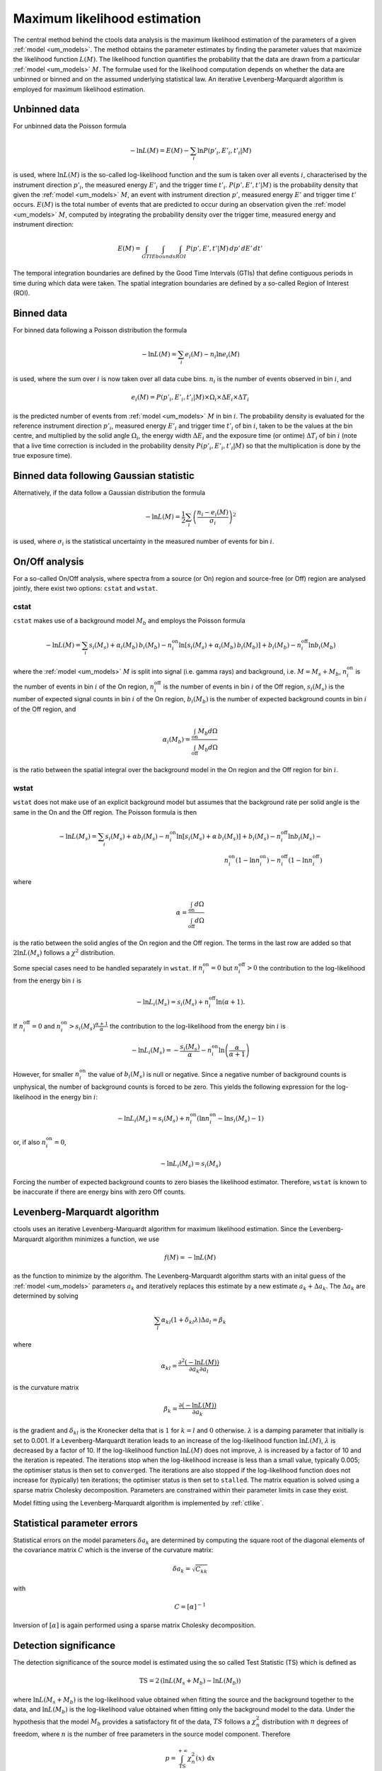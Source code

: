 .. _um_likelihood:

Maximum likelihood estimation
-----------------------------

The central method behind the ctools data analysis is the maximum likelihood
estimation of the parameters of a given :ref:`model <um_models>`. The method
obtains the parameter estimates by finding the parameter values that maximize
the likelihood function :math:`L(M)`. The likelihood function quantifies the
probability that the data are drawn from a particular :ref:`model <um_models>`
:math:`M`. The formulae used for the likelihood computation depends on whether
the data are unbinned or binned and on the assumed underlying statistical law.
An iterative Levenberg-Marquardt algorithm is employed for maximum likelihood
estimation.


Unbinned data
~~~~~~~~~~~~~

For unbinned data the Poisson formula

.. math::
   -\ln L(M) = E(M) - \sum_i \ln P(p'_i, E'_i ,t'_i | M)

is used, where :math:`\ln L(M)` is the so-called log-likelihood function and
the sum is taken over all events :math:`i`, characterised by the
instrument direction :math:`p'_i`, the measured energy :math:`E'_i`
and the trigger time :math:`t'_i`. :math:`P(p', E' ,t' | M)` is
the probability density that given the :ref:`model <um_models>` :math:`M`, an
event with instrument direction :math:`p'`, measured energy :math:`E'`
and trigger time :math:`t'` occurs. :math:`E(M)` is the total number of events
that are predicted to occur during an observation given the
:ref:`model <um_models>` :math:`M`, computed by integrating the probability
density over the trigger time, measured energy and instrument direction:

.. math::
   E(M) = \int_{GTI} \int_{Ebounds} \int_{ROI} P(p',E',t' | M) \,
   dp' \, dE' \, dt'

The temporal integration boundaries are defined by the Good Time Intervals
(GTIs) that define contiguous periods in time during which data were taken.
The spatial integration boundaries are defined by a so-called Region of
Interest (ROI).


Binned data
~~~~~~~~~~~

For binned data following a Poisson distribution the formula

.. math::
   -\ln L(M) = \sum_i e_i(M) - n_i \ln e_i(M)

is used, where the sum over :math:`i` is now taken over all data cube bins.
:math:`n_i` is the number of events observed in bin :math:`i`, and

.. math::
   e_i(M) = P(p'_i, E'_i ,t'_i | M) \times \Omega_i \times \Delta E_i \times
   \Delta T_i

is the predicted number of events from :ref:`model <um_models>` :math:`M` in
bin :math:`i`. The probability density is evaluated for the reference
instrument direction :math:`p'_i`, measured energy :math:`E'_i` and trigger
time :math:`t'_i` of bin :math:`i`, taken to be the values at the bin centre,
and multiplied by the solid angle :math:`\Omega_i`, the energy width
:math:`\Delta E_i` and the exposure time (or ontime) :math:`\Delta T_i` of
bin :math:`i` (note that a live time correction is included in the probability
density :math:`P(p'_i, E'_i ,t'_i | M)` so that the multiplication is done by
the true exposure time).


Binned data following Gaussian statistic
~~~~~~~~~~~~~~~~~~~~~~~~~~~~~~~~~~~~~~~~

Alternatively, if the data follow a Gaussian distribution the formula

.. math::
   -\ln L(M) = \frac{1}{2} \sum_i \left( \frac{n_i - e_i(M)}{\sigma_i} \right)^2

is used, where :math:`\sigma_i` is the statistical uncertainty in the measured
number of events for bin :math:`i`.


On/Off analysis
~~~~~~~~~~~~~~~

For a so-called On/Off analysis, where spectra from a source (or On) region
and source-free (or Off) region are analysed jointly, there exist two options:
``cstat`` and ``wstat``.

cstat
^^^^^

``cstat`` makes use of a background model :math:`M_b` and employs the Poisson
formula

.. math::
   -\ln L(M) = \sum_i s_i(M_s) + \alpha_i(M_b) \, b_i(M_b) -
               n^\mathrm{on}_i \ln [s_i(M_s)+ \alpha_i(M_b) \, b_i(M_b)] + b_i(M_b)  -
               n^\mathrm{off}_i \ln b_i(M_b)

where the :ref:`model <um_models>` :math:`M` is split into signal (i.e. gamma
rays) and background, i.e. :math:`M = M_s + M_b`,
:math:`n^\mathrm{on}_i` is the number of events in bin :math:`i` of the On
region,
:math:`n^\mathrm{off}_i` is the number of events in bin :math:`i` of the Off
region,
:math:`s_i(M_s)` is the number of expected signal counts in bin :math:`i` of
the On region,
:math:`b_i(M_b)` is the number of expected background counts in bin :math:`i`
of the Off region,
and

.. math::
   \alpha_i(M_b) = \frac{\int_\mathrm{on} M_b d\Omega}{\int_\mathrm{off} M_b d\Omega}

is the ratio between the spatial integral over the background model in the On
region and the Off region for bin :math:`i`.

wstat
^^^^^

``wstat`` does not make use of an explicit background model but assumes that
the background rate per solid angle is the same in the On and the Off region.
The Poisson formula is then

.. math::
   -\ln L(M_s) = \sum_i s_i(M_s) + \alpha b_i(M_s) -
                 n^\mathrm{on}_i \ln  [s_i(M_s)+ \alpha \, b_i(M_s)] + b_i(M_s) -
                 n^\mathrm{off}_i \ln b_i(M_s) -\\
                 n^\mathrm{on}_i (1-\ln n^\mathrm{on}_i) -
                 n^\mathrm{off}_i (1-\ln n^\mathrm{off}_i)

where

.. math::
   \alpha = \frac{\int_\mathrm{on} d\Omega}{\int_\mathrm{off} d\Omega}

is the ratio between the solid angles of the On region and the Off region.
The terms in the last row are added so that :math:`2 \ln L(M_s)` follows a
:math:`\chi^2` distribution.

Some special cases need to be handled separately in ``wstat``.
If :math:`n^\mathrm{on}_i = 0` but :math:`n^\mathrm{off}_i > 0` the
contribution to the log-likelihood from the energy bin :math:`i` is

.. math::
   -\ln L_i(M_s) = s_i(M_s) + n^\mathrm{off}_i \ln(\alpha+1).

If :math:`n^\mathrm{off}_i = 0` and
:math:`n^\mathrm{on}_i > s_i(M_s) \frac{\alpha + 1}{\alpha}`
the contribution to the log-likelihood from the energy bin :math:`i` is

.. math::
   -\ln L_i(M_s) = -\frac{s_i(M_s)}{\alpha} - n^\mathrm{on}_i
                   \ln\left(\frac{\alpha}{\alpha+1}\right)

However, for smaller :math:`n^\mathrm{on}_i` the value of :math:`b_i(M_s)` is
null or negative. Since a negative number of background counts is unphysical,
the number of background counts is forced to be zero. This yields the following
expression for the log-likelihood in the energy bin :math:`i`:

.. math::
   -\ln L_i(M_s) = s_i(M_s) + n^\mathrm{on}_i \left( \ln n^\mathrm{on}_i - \ln s_i(M_s) - 1 \right)

or, if also :math:`n^\mathrm{on}_i = 0`,

.. math::
   -\ln L_i(M_s) = s_i(M_s)

Forcing the number of expected background counts to zero biases the likelihood
estimator. Therefore, ``wstat`` is known to be inaccurate if there are energy
bins with zero Off counts.


Levenberg-Marquardt algorithm
~~~~~~~~~~~~~~~~~~~~~~~~~~~~~

ctools uses an iterative Levenberg-Marquardt algorithm for maximum likelihood
estimation. Since the Levenberg-Marquardt algorithm minimizes a function, we
use

.. math::
   f(M) = -\ln L(M)

as the function to minimize by the algorithm. The Levenberg-Marquardt algorithm
starts with an inital guess of the :ref:`model <um_models>` parameters
:math:`a_k` and iteratively replaces this estimate by a new estimate
:math:`a_k + \Delta a_k`. The :math:`\Delta a_k` are determined by solving

.. math::
   \sum_l \alpha_{kl} (1 + \delta_{kl} \lambda) \Delta a_l = \beta_k

where

.. math::
   \alpha_{kl} = \frac{\partial^2 (-\ln L(M))}{\partial a_k \partial a_l}

is the curvature matrix

.. math::
   \beta_k = \frac{\partial (-\ln L(M))}{\partial a_k}

is the gradient and
:math:`\delta_{kl}` is the Kronecker delta that is :math:`1` for
:math:`k=l` and :math:`0` otherwise. :math:`\lambda` is a damping parameter
that initially is set to 0.001. If a Levenberg-Marquardt iteration leads to
an increase of the log-likelihood function :math:`\ln L(M)`, :math:`\lambda`
is decreased by a factor of 10. If the log-likelihood function :math:`\ln L(M)`
does not improve, :math:`\lambda` is increased by a factor of 10 and the
iteration is repeated. The iterations stop when the log-likelihood increase is
less than a small value, typically 0.005; the optimiser status is then set to
``converged``. The iterations are also stopped if the log-likelihood function
does not increase for (typically) ten iterations; the optimiser status is then
set to ``stalled``. The matrix equation is solved using a sparse matrix Cholesky
decomposition. Parameters are constrained within their parameter limits in case
they exist.

Model fitting using the Levenberg-Marquardt algorithm is implemented by
:ref:`ctlike`.


Statistical parameter errors
~~~~~~~~~~~~~~~~~~~~~~~~~~~~

Statistical errors on the model parameters :math:`\delta a_k` are determined
by computing the square root of the diagonal elements of the covariance matrix
:math:`C` which is the inverse of the curvature matrix:

.. math::
   \delta a_k = \sqrt{C_{kk}}

with

.. math::
   C = [\alpha]^{-1}

Inversion of :math:`[\alpha]` is again performed using a sparse matrix Cholesky
decomposition.


Detection significance
~~~~~~~~~~~~~~~~~~~~~~

The detection significance of the source model is estimated using the so
called Test Statistic (TS) which is defined as

.. math::
   \mathrm{TS} = 2 \, ( \ln L(M_s+M_b) - \ln L(M_b) )

where :math:`\ln L(M_s+M_b)` is the log-likelihood value obtained when
fitting the source and the background together to the data, and
:math:`\ln L(M_b)` is the log-likelihood value obtained when fitting only
the background model to the data.
Under the hypothesis that the model :math:`M_b` provides a satisfactory fit
of the data, :math:`TS` follows a :math:`\chi^2_n` distribution with
:math:`n` degrees of freedom, where :math:`n` is the number of free parameters
in the source model component. Therefore

.. math::
   p = \int_\mathrm{TS}^{+\infty} \chi^2_n(x) \:\: \mathrm{d}x

gives the chance probability (p-value) that the log-likelihood improves by
:math:`TS/2` when adding the source model :math:`M_s` due to statistical
fluctuations only. For :math:`n=1` the significance in Gaussian sigma
is given by :math:`\sqrt{TS}`.


Upper flux limits
~~~~~~~~~~~~~~~~~

If gamma-ray emission from a source is not detected, an upper flux limit can
be derived by determining the flux :math:`F_\mathrm{up}` that leads to a
log-likelihood decrease of :math:`\Delta \ln L` with respect to the maximum
log-likelihood estimate :math:`F_\mathrm{0}`:

.. math::
   \ln L(F_\mathrm{up}) = \ln L(F_\mathrm{0}) - \Delta \ln L

The log-likelihood decrease :math:`\Delta \ln L` is computed from the
chance probability (p-value) using

.. math::
   \Delta \ln L = (\mathrm{erf}^{-1}(p))^2

Upper limit computation is implemented by :ref:`ctulimit`.
